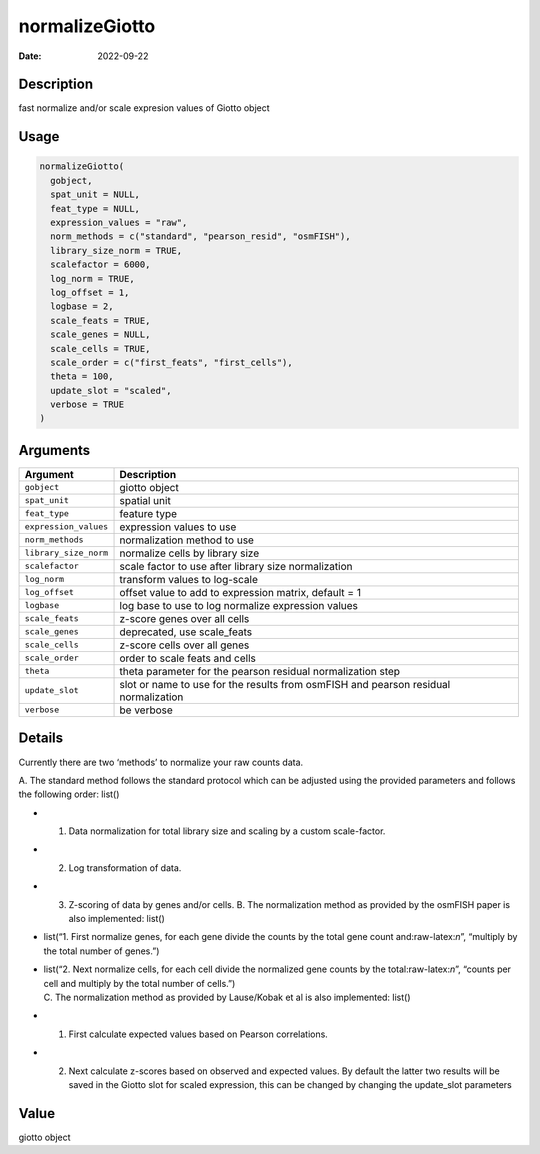 ===============
normalizeGiotto
===============

:Date: 2022-09-22

.. role:: raw-latex(raw)
   :format: latex
..

Description
===========

fast normalize and/or scale expresion values of Giotto object

Usage
=====

.. code:: r

   normalizeGiotto(
     gobject,
     spat_unit = NULL,
     feat_type = NULL,
     expression_values = "raw",
     norm_methods = c("standard", "pearson_resid", "osmFISH"),
     library_size_norm = TRUE,
     scalefactor = 6000,
     log_norm = TRUE,
     log_offset = 1,
     logbase = 2,
     scale_feats = TRUE,
     scale_genes = NULL,
     scale_cells = TRUE,
     scale_order = c("first_feats", "first_cells"),
     theta = 100,
     update_slot = "scaled",
     verbose = TRUE
   )

Arguments
=========

+-------------------------------+--------------------------------------+
| Argument                      | Description                          |
+===============================+======================================+
| ``gobject``                   | giotto object                        |
+-------------------------------+--------------------------------------+
| ``spat_unit``                 | spatial unit                         |
+-------------------------------+--------------------------------------+
| ``feat_type``                 | feature type                         |
+-------------------------------+--------------------------------------+
| ``expression_values``         | expression values to use             |
+-------------------------------+--------------------------------------+
| ``norm_methods``              | normalization method to use          |
+-------------------------------+--------------------------------------+
| ``library_size_norm``         | normalize cells by library size      |
+-------------------------------+--------------------------------------+
| ``scalefactor``               | scale factor to use after library    |
|                               | size normalization                   |
+-------------------------------+--------------------------------------+
| ``log_norm``                  | transform values to log-scale        |
+-------------------------------+--------------------------------------+
| ``log_offset``                | offset value to add to expression    |
|                               | matrix, default = 1                  |
+-------------------------------+--------------------------------------+
| ``logbase``                   | log base to use to log normalize     |
|                               | expression values                    |
+-------------------------------+--------------------------------------+
| ``scale_feats``               | z-score genes over all cells         |
+-------------------------------+--------------------------------------+
| ``scale_genes``               | deprecated, use scale_feats          |
+-------------------------------+--------------------------------------+
| ``scale_cells``               | z-score cells over all genes         |
+-------------------------------+--------------------------------------+
| ``scale_order``               | order to scale feats and cells       |
+-------------------------------+--------------------------------------+
| ``theta``                     | theta parameter for the pearson      |
|                               | residual normalization step          |
+-------------------------------+--------------------------------------+
| ``update_slot``               | slot or name to use for the results  |
|                               | from osmFISH and pearson residual    |
|                               | normalization                        |
+-------------------------------+--------------------------------------+
| ``verbose``                   | be verbose                           |
+-------------------------------+--------------------------------------+

Details
=======

Currently there are two ‘methods’ to normalize your raw counts data.

A. The standard method follows the standard protocol which can be
adjusted using the provided parameters and follows the following order:
list()

-  

   1. Data normalization for total library size and scaling by a custom
      scale-factor.

-  

   2. Log transformation of data.

-  

   3. Z-scoring of data by genes and/or cells.
      B. The normalization method as provided by the osmFISH paper is
      also implemented: list()

-  list(“1. First normalize genes, for each gene divide the counts by
   the total gene count and:raw-latex:`\n`”, “multiply by the total
   number of genes.”)

-  | list(“2. Next normalize cells, for each cell divide the normalized
     gene counts by the total:raw-latex:`\n`”, “counts per cell and
     multiply by the total number of cells.”)
   | C. The normalization method as provided by Lause/Kobak et al is
     also implemented: list()

-  

   1. First calculate expected values based on Pearson correlations.

-  

   2. Next calculate z-scores based on observed and expected values.
      By default the latter two results will be saved in the Giotto slot
      for scaled expression, this can be changed by changing the
      update_slot parameters

Value
=====

giotto object
